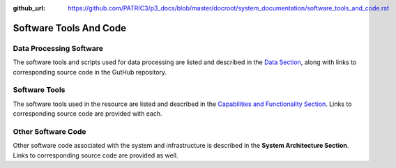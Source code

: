 :github_url: https://github.com/PATRIC3/p3_docs/blob/master/docroot/system_documentation/software_tools_and_code.rst

Software Tools And Code
========================

Data Processing Software
-------------------------

The software tools and scripts used for data processing are listed and described in the `Data Section <https://docs.patricbrc.org/system_documentation/data.html>`_, along with links to corresponding source code in the GutHub repository.


Software Tools
---------------

The software tools used in the resource are listed and described in the `Capabilities and Functionality Section <https://docs.patricbrc.org/system_documentation/capabilities_and_functionality.html>`_.  Links to corresponding source code are provided with each.

Other Software Code
--------------------

Other software code associated with the system and infrastructure is described in the **System Architecture Section**. Links to corresponding source code are provided as well.
